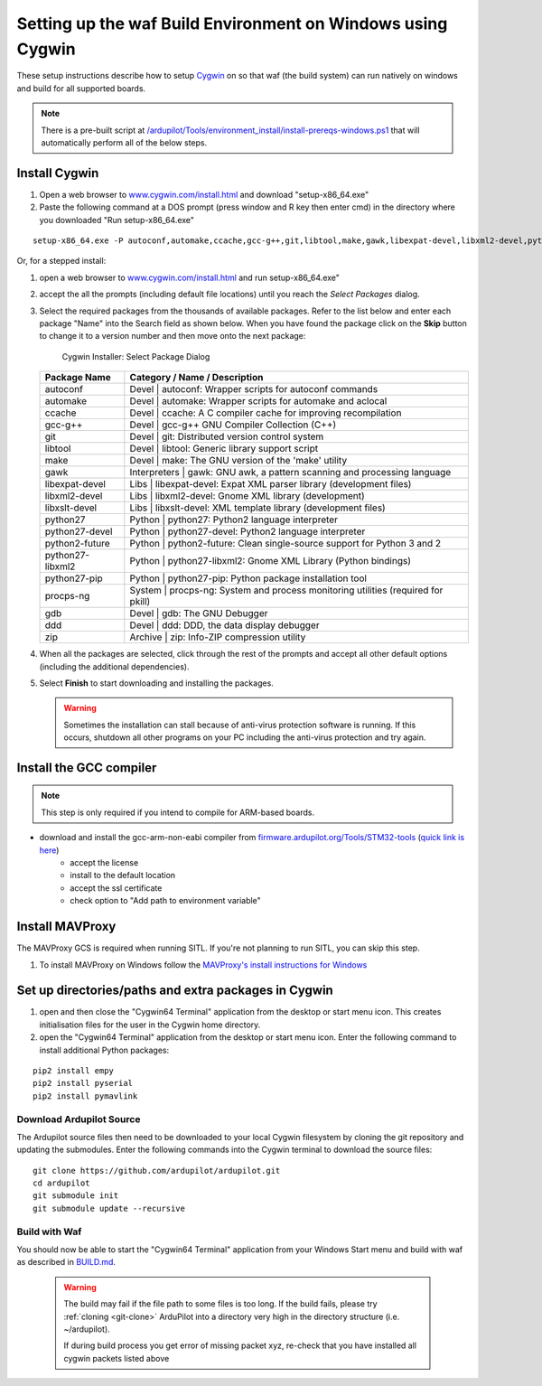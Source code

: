 
.. _building-setup-windows-cygwin:

============================================================
Setting up the waf Build Environment on Windows using Cygwin
============================================================

These setup instructions describe how to setup `Cygwin <http://www.cygwin.com/>`__ on so that waf (the build system) can run natively on windows and build for all supported boards.

.. note::

      There is a pre-built script at `/ardupilot/Tools/environment_install/install-prereqs-windows.ps1 <https://github.com/ArduPilot/ardupilot/tree/master/Tools/environment_install/install-prereqs-windows.ps1>`__ that will automatically perform all of the below steps.

Install Cygwin
--------------

#. Open a web browser to `www.cygwin.com/install.html <https://www.cygwin.com/install.html>`__ and download  "setup-x86_64.exe"

#. Paste the  following command at a DOS prompt (press window and R key then enter cmd) in the directory where you downloaded "Run setup-x86_64.exe"

::

    setup-x86_64.exe -P autoconf,automake,ccache,gcc-g++,git,libtool,make,gawk,libexpat-devel,libxml2-devel,python27,python2-future,python27-libxml2,python27-pip,libxslt-devel,python27-devel,procps-ng,zip,gdb,ddd
    
Or, for a stepped install:

#. open a web browser to `www.cygwin.com/install.html <https://www.cygwin.com/install.html>`__ and run setup-x86_64.exe"

#. accept the all the prompts (including default file locations) until
   you reach the *Select Packages* dialog.
   
#. Select the required packages from the thousands of available packages.
   Refer to the list below and enter each package "Name" into the Search field as shown below.
   When you have found the package click on the **Skip** button to change it to a version number and then move onto the next package:

   .. figure:: ../images/Cygwin-select-install-gpp.png
      :target: ../_images/Cygwin-select-install-gpp.png

      Cygwin Installer: Select Package Dialog

   +-----------------+----------------------------------------------------------------------------------+
   | Package Name    | Category / Name / Description                                                    |
   +=================+==================================================================================+
   | autoconf        | Devel \| autoconf: Wrapper scripts for autoconf commands                         |
   +-----------------+----------------------------------------------------------------------------------+
   | automake        | Devel \| automake: Wrapper scripts for automake and aclocal                      |
   +-----------------+----------------------------------------------------------------------------------+
   | ccache          | Devel \| ccache: A C compiler cache for improving recompilation                  |
   +-----------------+----------------------------------------------------------------------------------+
   | gcc-g++         | Devel \| gcc-g++ GNU Compiler Collection (C++)                                   |
   +-----------------+----------------------------------------------------------------------------------+
   | git             | Devel \| git: Distributed version control system                                 |
   +-----------------+----------------------------------------------------------------------------------+
   | libtool         | Devel \| libtool: Generic library support script                                 |
   +-----------------+----------------------------------------------------------------------------------+
   | make            | Devel \| make: The GNU version of the 'make' utility                             |
   +-----------------+----------------------------------------------------------------------------------+
   | gawk            | Interpreters \| gawk: GNU awk, a pattern scanning and processing language        |
   +-----------------+----------------------------------------------------------------------------------+
   | libexpat-devel  | Libs \| libexpat-devel: Expat XML parser library (development files)             |
   +-----------------+----------------------------------------------------------------------------------+
   | libxml2-devel   | Libs \| libxml2-devel: Gnome XML library (development)                           |
   +-----------------+----------------------------------------------------------------------------------+
   | libxslt-devel   | Libs \| libxslt-devel: XML template library (development files)                  |
   +-----------------+----------------------------------------------------------------------------------+
   | python27        | Python \| python27: Python2 language interpreter                                 |
   +-----------------+----------------------------------------------------------------------------------+
   | python27-devel  | Python \| python27-devel: Python2 language interpreter                           |
   +-----------------+----------------------------------------------------------------------------------+
   | python2-future  | Python \| python2-future: Clean single-source support for Python 3 and 2         |
   +-----------------+----------------------------------------------------------------------------------+
   | python27-libxml2| Python \| python27-libxml2: Gnome XML Library (Python bindings)                  |
   +-----------------+----------------------------------------------------------------------------------+
   | python27-pip    | Python \| python27-pip: Python package installation tool                         |
   +-----------------+----------------------------------------------------------------------------------+
   | procps-ng       | System \| procps-ng: System and process monitoring utilities (required for pkill)|
   +-----------------+----------------------------------------------------------------------------------+
   | gdb             | Devel \| gdb: The GNU Debugger                                                   |
   +-----------------+----------------------------------------------------------------------------------+
   | ddd             | Devel \| ddd: DDD, the data display debugger                                     |
   +-----------------+----------------------------------------------------------------------------------+
   | zip             | Archive \| zip: Info-ZIP compression utility                                     |
   +-----------------+----------------------------------------------------------------------------------+   

   

#. When all the packages are selected, click through the rest of the
   prompts and accept all other default options (including
   the additional dependencies).
#. Select **Finish** to start downloading and installing the packages.

   .. warning::

      Sometimes the installation can stall because of anti-virus protection software is running.
      If this occurs, shutdown all other programs on your PC including the anti-virus protection and try again.

Install the GCC compiler
-------------------------

.. note::

      This step is only required if you intend to compile for ARM-based boards.

- download and install the gcc-arm-non-eabi compiler from `firmware.ardupilot.org/Tools/STM32-tools <http://firmware.ardupilot.org/Tools/STM32-tools>`__ (`quick link is here <http://firmware.ardupilot.org/Tools/STM32-tools/gcc-arm-none-eabi-6-2017-q2-update-win32-sha2.exe>`__)
    - accept the license
    - install to the default location
    - accept the ssl certificate
    - check option to "Add path to environment variable"

.. image:: ../images/building-setup-windows-cygwin-gcc.png

Install MAVProxy
-----------------------------------------------------

The MAVProxy GCS is required when running SITL. If you're not planning to run SITL, you can skip this step.

#. To install MAVProxy on Windows follow the `MAVProxy's install instructions for Windows <https://ardupilot.github.io/MAVProxy/html/getting_started/download_and_installation.html#windows>`__

Set up directories/paths and extra packages in Cygwin
-----------------------------------------------------

#. open and then close the "Cygwin64 Terminal" application from the desktop or start menu icon.  This creates initialisation files for the user in the Cygwin home directory.

#. open the "Cygwin64 Terminal" application from the desktop or start menu icon.  Enter the following command to install additional Python packages:

::

    pip2 install empy
    pip2 install pyserial
    pip2 install pymavlink

Download Ardupilot Source
=========================

The Ardupilot source files then need to be downloaded to your local Cygwin filesystem by cloning the git repository and updating the submodules. Enter the following commands into the Cygwin terminal to download the source files:

::

    git clone https://github.com/ardupilot/ardupilot.git
    cd ardupilot
    git submodule init
    git submodule update --recursive


Build with Waf
==============

You should now be able to start the "Cygwin64 Terminal" application from your Windows Start menu and build with waf as described in `BUILD.md <https://github.com/ArduPilot/ardupilot/blob/master/BUILD.md>`__.

   .. warning::

      The build may fail if the file path to some files is too long.  If the build fails, please try :ref:`cloning <git-clone>` ArduPilot into a directory very high in the directory structure (i.e. ~/ardupilot).
      
      If during build process you get error of missing packet xyz, re-check that you have installed all cygwin packets listed above
